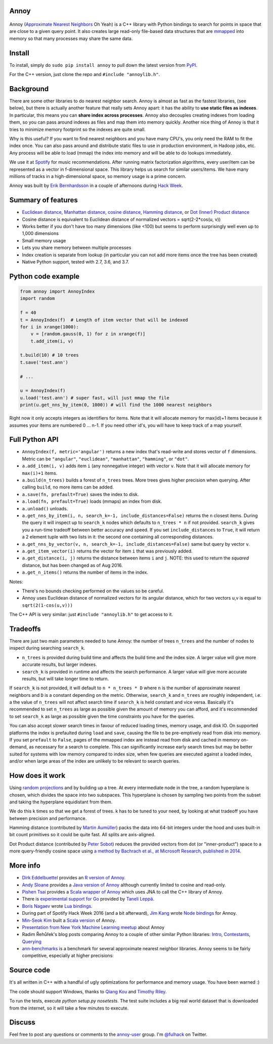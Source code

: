 Annoy
-----



.. figure:: https://raw.github.com/spotify/annoy/master/ann.png
   :alt: Annoy example
   :align: center

.. image:: https://img.shields.io/travis/spotify/annoy/master.svg?style=flat
    :target: https://travis-ci.org/spotify/annoy

.. image:: https://ci.appveyor.com/api/projects/status/github/spotify/annoy?svg=true&pendingText=windows%20-%20Pending&passingText=windows%20-%20OK&failingText=windows%20-%20Failing
    :target: https://ci.appveyor.com/project/erikbern/annoy

.. image:: https://img.shields.io/pypi/v/annoy.svg?style=flat
   :target: https://pypi.python.org/pypi/annoy

Annoy (`Approximate Nearest Neighbors <http://en.wikipedia.org/wiki/Nearest_neighbor_search#Approximate_nearest_neighbor>`__ Oh Yeah) is a C++ library with Python bindings to search for points in space that are close to a given query point. It also creates large read-only file-based data structures that are `mmapped <https://en.wikipedia.org/wiki/Mmap>`__ into memory so that many processes may share the same data.

Install
-------

To install, simply do ``sudo pip install annoy`` to pull down the latest version from `PyPI <https://pypi.python.org/pypi/annoy>`_.

For the C++ version, just clone the repo and ``#include "annoylib.h"``.

Background
----------

There are some other libraries to do nearest neighbor search. Annoy is almost as fast as the fastest libraries, (see below), but there is actually another feature that really sets Annoy apart: it has the ability to **use static files as indexes**. In particular, this means you can **share index across processes**. Annoy also decouples creating indexes from loading them, so you can pass around indexes as files and map them into memory quickly. Another nice thing of Annoy is that it tries to minimize memory footprint so the indexes are quite small.

Why is this useful? If you want to find nearest neighbors and you have many CPU's, you only need the RAM to fit the index once. You can also pass around and distribute static files to use in production environment, in Hadoop jobs, etc. Any process will be able to load (mmap) the index into memory and will be able to do lookups immediately.

We use it at `Spotify <http://www.spotify.com/>`__ for music recommendations. After running matrix factorization algorithms, every user/item can be represented as a vector in f-dimensional space. This library helps us search for similar users/items. We have many millions of tracks in a high-dimensional space, so memory usage is a prime concern.

Annoy was built by `Erik Bernhardsson <http://www.erikbern.com>`__ in a couple of afternoons during `Hack Week <http://labs.spotify.com/2013/02/15/organizing-a-hack-week/>`__.

Summary of features
-------------------

* `Euclidean distance <https://en.wikipedia.org/wiki/Euclidean_distance>`__, `Manhattan distance <https://en.wikipedia.org/wiki/Taxicab_geometry>`__, `cosine distance <https://en.wikipedia.org/wiki/Cosine_similarity>`__, `Hamming distance <https://en.wikipedia.org/wiki/Hamming_distance>`__, or `Dot (Inner) Product distance <https://en.wikipedia.org/wiki/Dot_product>`__
* Cosine distance is equivalent to Euclidean distance of normalized vectors = sqrt(2-2*cos(u, v))
* Works better if you don't have too many dimensions (like <100) but seems to perform surprisingly well even up to 1,000 dimensions
* Small memory usage
* Lets you share memory between multiple processes
* Index creation is separate from lookup (in particular you can not add more items once the tree has been created)
* Native Python support, tested with 2.7, 3.6, and 3.7.

Python code example
-------------------

.. code-block:: python

  from annoy import AnnoyIndex
  import random

  f = 40
  t = AnnoyIndex(f)  # Length of item vector that will be indexed
  for i in xrange(1000):
      v = [random.gauss(0, 1) for z in xrange(f)]
      t.add_item(i, v)

  t.build(10) # 10 trees
  t.save('test.ann')

  # ...

  u = AnnoyIndex(f)
  u.load('test.ann') # super fast, will just mmap the file
  print(u.get_nns_by_item(0, 1000)) # will find the 1000 nearest neighbors

Right now it only accepts integers as identifiers for items. Note that it will allocate memory for max(id)+1 items because it assumes your items are numbered 0 … n-1. If you need other id's, you will have to keep track of a map yourself.

Full Python API
---------------

* ``AnnoyIndex(f, metric='angular')`` returns a new index that's read-write and stores vector of ``f`` dimensions. Metric can be ``"angular"``, ``"euclidean"``, ``"manhattan"``, ``"hamming"``, or ``"dot"``.
* ``a.add_item(i, v)`` adds item ``i`` (any nonnegative integer) with vector ``v``. Note that it will allocate memory for ``max(i)+1`` items.
* ``a.build(n_trees)`` builds a forest of ``n_trees`` trees. More trees gives higher precision when querying. After calling ``build``, no more items can be added.
* ``a.save(fn, prefault=True)`` saves the index to disk. 
* ``a.load(fn, prefault=True)`` loads (mmaps) an index from disk.
* ``a.unload()`` unloads.
* ``a.get_nns_by_item(i, n, search_k=-1, include_distances=False)`` returns the ``n`` closest items. During the query it will inspect up to ``search_k`` nodes which defaults to ``n_trees * n`` if not provided. ``search_k`` gives you a run-time tradeoff between better accuracy and speed. If you set ``include_distances`` to ``True``, it will return a 2 element tuple with two lists in it: the second one containing all corresponding distances.
* ``a.get_nns_by_vector(v, n, search_k=-1, include_distances=False)`` same but query by vector ``v``.
* ``a.get_item_vector(i)`` returns the vector for item ``i`` that was previously added.
* ``a.get_distance(i, j)`` returns the distance between items ``i`` and ``j``. NOTE: this used to return the *squared* distance, but has been changed as of Aug 2016.
* ``a.get_n_items()`` returns the number of items in the index.

Notes:

* There's no bounds checking performed on the values so be careful.
* Annoy uses Euclidean distance of normalized vectors for its angular distance, which for two vectors u,v is equal to ``sqrt(2(1-cos(u,v)))``


The C++ API is very similar: just ``#include "annoylib.h"`` to get access to it.

Tradeoffs
---------

There are just two main parameters needed to tune Annoy: the number of trees ``n_trees`` and the number of nodes to inspect during searching ``search_k``.

* ``n_trees`` is provided during build time and affects the build time and the index size. A larger value will give more accurate results, but larger indexes.
* ``search_k`` is provided in runtime and affects the search performance. A larger value will give more accurate results, but will take longer time to return.

If ``search_k`` is not provided, it will default to ``n * n_trees * D`` where ``n`` is the number of approximate nearest neighbors and ``D`` is a constant depending on the metric. Otherwise, ``search_k`` and ``n_trees`` are roughly independent, i.e. a the value of ``n_trees`` will not affect search time if ``search_k`` is held constant and vice versa. Basically it's recommended to set ``n_trees`` as large as possible given the amount of memory you can afford, and it's recommended to set ``search_k`` as large as possible given the time constraints you have for the queries.

You can also accept slower search times in favour of reduced loading times, memory usage, and disk IO. On supported platforms the index is prefaulted during ``load`` and ``save``, causing the file to be pre-emptively read from disk into memory. If you set ``prefault`` to ``False``, pages of the mmapped index are instead read from disk and cached in memory on-demand, as necessary for a search to complete. This can significantly increase early search times but may be better suited for systems with low memory compared to index size, when few queries are executed against a loaded index, and/or when large areas of the index are unlikely to be relevant to search queries.


How does it work
----------------

Using `random projections <http://en.wikipedia.org/wiki/Locality-sensitive_hashing#Random_projection>`__ and by building up a tree. At every intermediate node in the tree, a random hyperplane is chosen, which divides the space into two subspaces. This hyperplane is chosen by sampling two points from the subset and taking the hyperplane equidistant from them.

We do this k times so that we get a forest of trees. k has to be tuned to your need, by looking at what tradeoff you have between precision and performance.

Hamming distance (contributed by `Martin Aumüller <https://github.com/maumueller>`__) packs the data into 64-bit integers under the hood and uses built-in bit count primitives so it could be quite fast. All splits are axis-aligned.

Dot Product distance (contributed by `Peter Sobot <https://github.com/psobot>`__) reduces the provided vectors from dot (or "inner-product") space to a more query-friendly cosine space using `a method by Bachrach et al., at Microsoft Research, published in 2014 <https://www.microsoft.com/en-us/research/wp-content/uploads/2016/02/XboxInnerProduct.pdf>`__.

More info
---------

* `Dirk Eddelbuettel <https://github.com/eddelbuettel>`__ provides an `R version of Annoy <http://dirk.eddelbuettel.com/code/rcpp.annoy.html>`__.
* `Andy Sloane <https://github.com/a1k0n>`__ provides a `Java version of Annoy <https://github.com/spotify/annoy-java>`__ although currently limited to cosine and read-only.
* `Pishen Tsai <https://github.com/pishen>`__ provides a `Scala wrapper of Annoy <https://github.com/pishen/annoy4s>`__ which uses JNA to call the C++ library of Annoy.
* There is `experimental support for Go <https://github.com/spotify/annoy/blob/master/README_GO.rst>`__ provided by `Taneli Leppä <https://github.com/rosmo>`__.
* `Boris Nagaev <https://github.com/starius>`__ wrote `Lua bindings <https://github.com/spotify/annoy/blob/master/README_Lua.md>`__.
* During part of Spotify Hack Week 2016 (and a bit afterward), `Jim Kang <https://github.com/jimkang>`__ wrote `Node bindings <https://github.com/jimkang/annoy-node>`__ for Annoy.
* `Min-Seok Kim <https://github.com/mskimm>`__ built a `Scala version <https://github.com/mskimm/ann4s>`__ of Annoy.
* `Presentation from New York Machine Learning meetup <http://www.slideshare.net/erikbern/approximate-nearest-neighbor-methods-and-vector-models-nyc-ml-meetup>`__ about Annoy
* Radim Řehůřek's blog posts comparing Annoy to a couple of other similar Python libraries: `Intro <http://radimrehurek.com/2013/11/performance-shootout-of-nearest-neighbours-intro/>`__, `Contestants <http://radimrehurek.com/2013/12/performance-shootout-of-nearest-neighbours-contestants/>`__, `Querying <http://radimrehurek.com/2014/01/performance-shootout-of-nearest-neighbours-querying/>`__
* `ann-benchmarks <https://github.com/erikbern/ann-benchmarks>`__ is a benchmark for several approximate nearest neighbor libraries. Annoy seems to be fairly competitive, especially at higher precisions:

.. figure:: https://github.com/erikbern/ann-benchmarks/raw/master/results/glove-100-angular.png
   :alt: ANN benchmarks
   :align: center
   :target: https://github.com/erikbern/ann-benchmarks

Source code
-----------

It's all written in C++ with a handful of ugly optimizations for performance and memory usage. You have been warned :)

The code should support Windows, thanks to `Qiang Kou <https://github.com/thirdwing>`__ and `Timothy Riley <https://github.com/tjrileywisc>`__.

To run the tests, execute `python setup.py nosetests`. The test suite includes a big real world dataset that is downloaded from the internet, so it will take a few minutes to execute.

Discuss
-------

Feel free to post any questions or comments to the `annoy-user <https://groups.google.com/group/annoy-user>`__ group. I'm `@fulhack <https://twitter.com/fulhack>`__ on Twitter.
